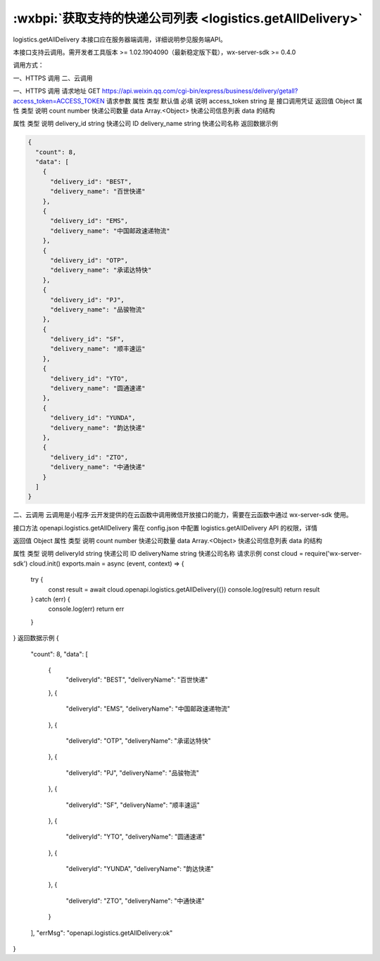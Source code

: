 :wxbpi:`获取支持的快递公司列表 <logistics.getAllDelivery>`
============================================================

logistics.getAllDelivery
本接口应在服务器端调用，详细说明参见服务端API。

本接口支持云调用。需开发者工具版本 >= 1.02.1904090（最新稳定版下载），wx-server-sdk >= 0.4.0



调用方式：

一、HTTPS 调用
二、云调用

一、HTTPS 调用
请求地址
GET https://api.weixin.qq.com/cgi-bin/express/business/delivery/getall?access_token=ACCESS_TOKEN
请求参数
属性	类型	默认值	必填	说明
access_token	string		是	接口调用凭证
返回值
Object
属性	类型	说明
count	number	快递公司数量
data	Array.<Object>	快递公司信息列表
data 的结构

属性	类型	说明
delivery_id	string	快递公司 ID
delivery_name	string	快递公司名称
返回数据示例

.. code:: json

  {
    "count": 8,
    "data": [
      {
        "delivery_id": "BEST",
        "delivery_name": "百世快递"
      },
      {
        "delivery_id": "EMS",
        "delivery_name": "中国邮政速递物流"
      },
      {
        "delivery_id": "OTP",
        "delivery_name": "承诺达特快"
      },
      {
        "delivery_id": "PJ",
        "delivery_name": "品骏物流"
      },
      {
        "delivery_id": "SF",
        "delivery_name": "顺丰速运"
      },
      {
        "delivery_id": "YTO",
        "delivery_name": "圆通速递"
      },
      {
        "delivery_id": "YUNDA",
        "delivery_name": "韵达快递"
      },
      {
        "delivery_id": "ZTO",
        "delivery_name": "中通快递"
      }
    ]
  }

二、云调用
云调用是小程序·云开发提供的在云函数中调用微信开放接口的能力，需要在云函数中通过 wx-server-sdk 使用。

接口方法
openapi.logistics.getAllDelivery
需在 config.json 中配置 logistics.getAllDelivery API 的权限，详情

返回值
Object
属性	类型	说明
count	number	快递公司数量
data	Array.<Object>	快递公司信息列表
data 的结构

属性	类型	说明
deliveryId	string	快递公司 ID
deliveryName	string	快递公司名称
请求示例
const cloud = require('wx-server-sdk')
cloud.init()
exports.main = async (event, context) => {
  try {
    const result = await cloud.openapi.logistics.getAllDelivery({})
    console.log(result)
    return result
  } catch (err) {
    console.log(err)
    return err
  }
}
返回数据示例
{
  "count": 8,
  "data": [
    {
      "deliveryId": "BEST",
      "deliveryName": "百世快递"
    },
    {
      "deliveryId": "EMS",
      "deliveryName": "中国邮政速递物流"
    },
    {
      "deliveryId": "OTP",
      "deliveryName": "承诺达特快"
    },
    {
      "deliveryId": "PJ",
      "deliveryName": "品骏物流"
    },
    {
      "deliveryId": "SF",
      "deliveryName": "顺丰速运"
    },
    {
      "deliveryId": "YTO",
      "deliveryName": "圆通速递"
    },
    {
      "deliveryId": "YUNDA",
      "deliveryName": "韵达快递"
    },
    {
      "deliveryId": "ZTO",
      "deliveryName": "中通快递"
    }
  ],
  "errMsg": "openapi.logistics.getAllDelivery:ok"
}